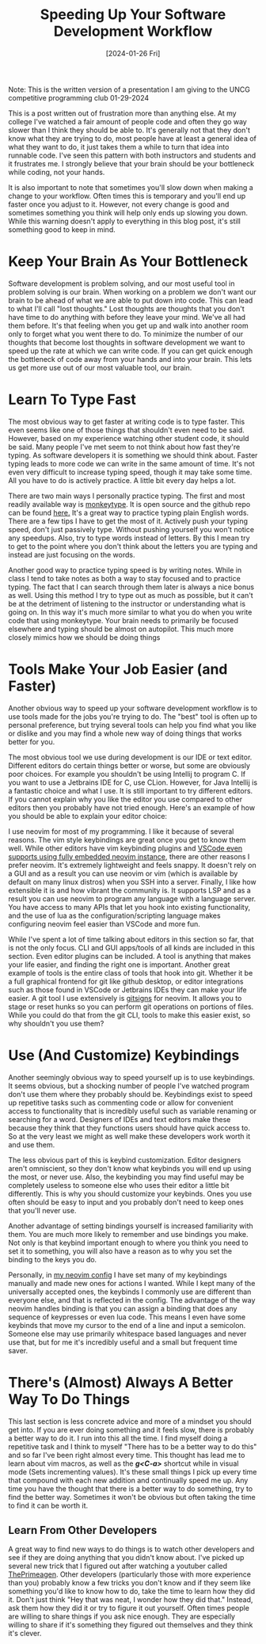 #+Title: Speeding Up Your Software Development Workflow 
#+date: [2024-01-26 Fri]
#+lastmod: [2024-07-06 Sat]
#+categories[]: Productivity
#+tags[]: Coding Opinion
#+toc: true

Note: This is the written version of a presentation I am giving to the UNCG competitive programming club 01-29-2024

This is a post written out of frustration more than anything else. At my
college I've watched a fair amount of people code and often they go way slower
than I think they should be able to. It's generally not that they don't know
what they are trying to do, most people have at least a general idea of what
they want to do, it just takes them a while to turn that idea into runnable
code. I've seen this pattern with both instructors and students and it
frustrates me. I strongly believe that your brain should be your bottleneck
while coding, not your hands.

It is also important to note that sometimes you'll slow down when making a
change to your workflow. Often times this is temporary and you'll end up faster
once you adjust to it. However, not every change is good and sometimes
something you think will help only ends up slowing you down. While this warning
doesn't apply to everything in this blog post, it's still something good to
keep in mind.

* Keep Your Brain As Your Bottleneck

Software development is problem solving, and our most useful tool in problem
solving is our brain. When working on a problem we don't want our brain to be
ahead of what we are able to put down into code. This can lead to what I'll
call "lost thoughts." Lost thoughts are thoughts that you don't have time to do
anything with before they leave your mind. We've all had them before. It's that
feeling when you get up and walk into another room only to forget what you went
there to do. To minimize the number of our thoughts that become lost thoughts
in software development we want to speed up the rate at which we can write
code. If you can get quick enough the bottleneck of code away from your hands
and into your brain. This lets us get more use out of our most valuable tool,
our brain.

* Learn To Type Fast

The most obvious way to get faster at writing code is to type faster. This even
seems like one of those things that shouldn't even need to be said. However,
based on my experience watching other student code, it should be said. Many
people I've met seem to not think about how fast they're typing. As software
developers it is something we should think about. Faster typing leads to more
code we can write in the same amount of time. It's not even very difficult to
increase typing speed, though it may take some time. All you have to do is
actively practice. A little bit every day helps a lot.

There are two main ways I personally practice typing. The first and most
  readily available way is [[https://monkeytype.com/][monkeytype]]. It is open
  source and the github repo can be found
  [[https://github.com/Instagram/MonkeyType][here.]] It's a great way to
  practice typing plain English words. There are a few tips I have to get the
  most of it. Actively push your typing speed, don't just passively type.
  Without pushing yourself you won't notice any speedups. Also, try to type
  words instead of letters. By this I mean try to get to the point where you
  don't think about the letters you are typing and instead are just focusing on
  the words.

Another good way to practice typing speed is by writing notes. While in class I
tend to take notes as both a way to stay focused and to practice typing. The
fact that I can search through them later is always a nice bonus as well. Using
this method I try to type out as much as possible, but it can't be at the
detriment of listening to the instructor or understanding what is going on. In
this way it's much more similar to what you do when you write code that using
monkeytype. Your brain needs to primarily be focused elsewhere and typing
should be almost on autopilot. This much more closely mimics how we should be
doing things

* Tools Make Your Job Easier (and Faster)

Another obvious way to speed up your software development workflow is to use
tools made for the jobs you're trying to do. The "best" tool is often up to
personal preference, but trying several tools can help you find what you like
or dislike and you may find a whole new way of doing things that works better
for you.

The most obvious tool we use during development is our IDE or text editor.
Different editors do certain things better or worse, but some are obviously
poor choices. For example you shouldn't be using Intellij to program C. If you
want to use a Jetbrains IDE for C, use CLion. However, for Java Intellij is a
fantastic choice and what I use. It is still important to try different
editors. If you cannot explain why you like the editor you use compared to
other editors then you probably have not tried enough. Here's an example of how
you should be able to explain your editor choice:

I use neovim for most of my programming. I like it because of several reasons.
The vim style keybindings are great once you get to know them well. While other
editors have vim keybinding plugins and
[[https://github.com/vscode-neovim/vscode-neovim][VSCode even supports using
fully embedded neovim instance]], there are other reasons I prefer neovim. It's
extremely lightweight and feels snappy. It doesn't rely on a GUI and as a
result you can use neovim or vim (which is available by default on many linux
distros) when you SSH into a server. Finally, I like how extensible it is and
how vibrant the community is. It supports LSP and as a result you can use
neovim to program any language with a language server. You have access to many
APIs that let you hook into existing functionality, and the use of lua as the
configuration/scripting language makes configuring neovim feel easier than
VSCode and more fun.

While I've spent a lot of time talking about editors in this section so far,
that is not the only focus. CLI and GUI apps/tools of all kinds are included in
this section. Even editor plugins can be included. A tool is anything that
makes your life easier, and finding the right one is important. Another great
example of tools is the entire class of tools that hook into git. Whether it be
a full graphical frontend for git like github desktop, or editor integrations
such as those found in VSCode or Jetbrains IDEs they can make your life easier.
A git tool I use extensively is
[[https://github.com/lewis6991/gitsigns.nvim][gitsigns]] for neovim. It allows
you to stage or reset hunks so you can perform git operations on portions of
files. While you could do that from the git CLI, tools to make this easier
exist, so why shouldn't you use them?

* Use (And Customize) Keybindings

Another seemingly obvious way to speed yourself up is to use keybindings. It
seems obvious, but a shocking number of people I've watched program don't use
them where they probably should be. Keybindings exist to speed up repetitive
tasks such as commenting code or allow for convenient access to functionality
that is incredibly useful such as variable renaming or searching for a word.
Designers of IDEs and text editors make these because they think that they
functions users should have quick access to. So at the very least we might as
well make these developers work worth it and use them.

The less obvious part of this is keybind customization. Editor designers aren't
omniscient, so they don't know what keybinds you will end up using the most, or
never use. Also, the keybinding you may find useful may be completely useless
to someone else who uses their editor a little bit differently. This is why you
should customize your keybinds. Ones you use often should be easy to input and
you probably don't need to keep ones that you'll never use.

Another advantage of setting bindings yourself is increased familiarity with
them. You are much more likely to remember and use bindings you make. Not only
is that keybind important enough to where you think you need to set it to
something, you will also have a reason as to why you set the binding to the
keys you do.

Personally, in [[https://github.com/lcroberts/nvim-config][my neovim config]] I
  have set many of my keybindings manually and made new ones for actions I
  wanted. While I kept many of the universally accepted ones, the keybinds I
  commonly use are different than everyone else, and that is reflected in the
  config. The advantage of the way neovim handles binding is that you can
  assign a binding that does any sequence of keypresses or even lua code. This
  means I even have some keybinds that move my cursor to the end of a line and
  input a semicolon. Someone else may use primarily whitespace based languages
  and never use that, but for me it's incredibly useful and a small but
  frequent time saver.

* There's (Almost) Always A Better Way To Do Things

This last section is less concrete advice and more of a mindset you should get
  into. If you are ever doing something and it feels slow, there is probably a
  better way to do it. I run into this all the time. I find myself doing a
  repetitive task and I think to myself "There has to be a better way to do
  this" and so far I've been right almost every time. This thought has lead me
  to learn about vim macros, as well as the */g<C-a>/* shortcut while in visual
  mode (Sets incrementing values). It's these small things I pick up every time
  that compound with each new addition and continually speed me up. Any time
  you have the thought that there is a better way to do something, try to find
  the better way. Sometimes it won't be obvious but often taking the time to
  find it can be worth it.

** Learn From Other Developers

A great way to find new ways to do things is to watch other developers and see
if they are doing anything that you didn't know about. I've picked up several
new trick that I figured out after watching a youtuber called
[[https://www.youtube.com/c/theprimeagen][ThePrimeagen]]. Other developers
(particularly those with more experience than you) probably know a few tricks
you don't know and if they seem like something you'd like to know how to do,
take the time to learn how they did it. Don't just think "Hey that was neat, I
wonder how they did that." Instead, ask them how they did it or try to figure
it out yourself. Often times people are willing to share things if you ask nice
enough. They are especially willing to share if it's something they figured out
themselves and they think it's clever.
